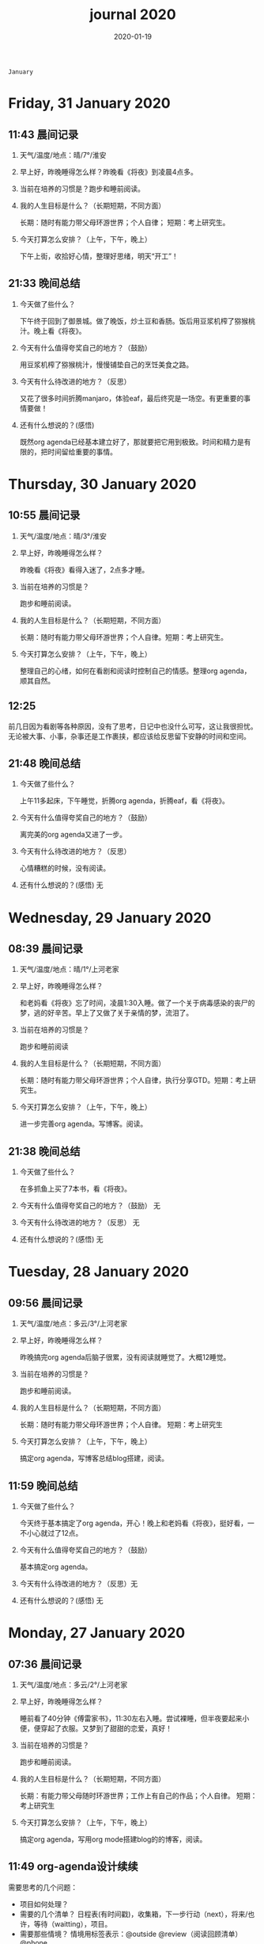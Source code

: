 
 #+TITLE: journal 2020
#+DATE: 2020-01-19
#+STARTUP: overview
#+OPTIONS: toc:t H:2 num:nil

#+begin_center
=January=
#+end_center

* Friday, 31 January 2020
** 11:43 晨间记录
*** 天气/温度/地点：晴/7°/淮安
*** 早上好，昨晚睡得怎么样？昨晚看《将夜》到凌晨4点多。
*** 当前在培养的习惯是？跑步和睡前阅读。
*** 我的人生目标是什么？（长期短期，不同方面）
    长期：随时有能力带父母环游世界；个人自律；
    短期：考上研究生。
*** 今天打算怎么安排？（上午，下午，晚上）
    下午上街，收拾好心情，整理好思绪，明天“开工”！
** 21:33 晚间总结
*** 今天做了些什么？
    下午终于回到了御景城。做了晚饭，炒土豆和香肠。饭后用豆浆机榨了猕猴桃汁。晚上看《将夜》。

    #+ATTR_HTML: :width 800
    #+ATTR_ORG: :width 600
    [[../static/img/kiwi-fruit-juice.png]]

*** 今天有什么值得夸奖自己的地方？（鼓励）
    用豆浆机榨了猕猴桃汁，慢慢铺垫自己的烹饪美食之路。
*** 今天有什么待改进的地方？（反思）
    又花了很多时间折腾manjaro，体验eaf，最后终究是一场空。有更重要的事情要做！
*** 还有什么想说的？(感悟)
    既然org agenda已经基本建立好了，那就要把它用到极致。时间和精力是有限的，把时间留给重要的事情。
* Thursday, 30 January 2020
** 10:55 晨间记录
*** 天气/温度/地点：晴/3°/淮安
*** 早上好，昨晚睡得怎么样？
    昨晚看《将夜》看得入迷了，2点多才睡。
*** 当前在培养的习惯是？
    跑步和睡前阅读。
*** 我的人生目标是什么？（长期短期，不同方面）
    长期：随时有能力带父母环游世界；个人自律。短期：考上研究生。
*** 今天打算怎么安排？（上午，下午，晚上）
    整理自己的心绪，如何在看剧和阅读时控制自己的情感。整理org agenda，顺其自然。
** 12:25 
   前几日因为看剧等各种原因，没有了思考，日记中也没什么可写，这让我很担忧。无论被大事、小事，杂事还是工作裹挟，都应该给反思留下安静的时间和空间。
** 21:48 晚间总结
*** 今天做了些什么？
    上午11多起床，下午睡觉，折腾org agenda，折腾eaf，看《将夜》。
*** 今天有什么值得夸奖自己的地方？（鼓励）
    离完美的org agenda又进了一步。
*** 今天有什么待改进的地方？（反思）
    心情糟糕的时候，没有阅读。
*** 还有什么想说的？(感悟) 无
* Wednesday, 29 January 2020
** 08:39 晨间记录
*** 天气/温度/地点：晴/1°/上河老家
*** 早上好，昨晚睡得怎么样？
    和老妈看《将夜》忘了时间，凌晨1:30入睡。做了一个关于病毒感染的丧尸的梦，逃的好辛苦。早上了又做了关于亲情的梦，流泪了。
*** 当前在培养的习惯是？
    跑步和睡前阅读
*** 我的人生目标是什么？（长期短期，不同方面）
    长期：随时有能力带父母环游世界；个人自律，执行分享GTD。短期：考上研究生。
*** 今天打算怎么安排？（上午，下午，晚上）
    进一步完善org agenda。写博客。阅读。
** 21:38 晚间总结
*** 今天做了些什么？
    在多抓鱼上买了7本书，看《将夜》。
*** 今天有什么值得夸奖自己的地方？（鼓励） 无
*** 今天有什么待改进的地方？（反思） 无
*** 还有什么想说的？(感悟) 无
* Tuesday, 28 January 2020
** 09:56 晨间记录
*** 天气/温度/地点：多云/3°/上河老家
*** 早上好，昨晚睡得怎么样？
    昨晚搞完org agenda后脑子很累，没有阅读就睡觉了。大概12睡觉。
*** 当前在培养的习惯是？
    跑步和睡前阅读。
*** 我的人生目标是什么？（长期短期，不同方面）
    长期：随时有能力带父母环游世界；个人自律。
    短期：考上研究生
*** 今天打算怎么安排？（上午，下午，晚上）
    搞定org agenda，写博客总结blog搭建，阅读。
** 11:59 晚间总结
*** 今天做了些什么？
    今天终于基本搞定了org agenda，开心！晚上和老妈看《将夜》，挺好看，一不小心就过了12点。
*** 今天有什么值得夸奖自己的地方？（鼓励）
    基本搞定org agenda。
*** 今天有什么待改进的地方？（反思）无
*** 还有什么想说的？(感悟) 无
* Monday, 27 January 2020
** 07:36 晨间记录
*** 天气/温度/地点：多云/2°/上河老家
*** 早上好，昨晚睡得怎么样？
    睡前看了40分钟《傅雷家书》，11:30左右入睡。尝试裸睡，但半夜要起来小便，便穿起了衣服。又梦到了甜甜的恋爱，真好！
*** 当前在培养的习惯是？
    跑步和睡前阅读。
*** 我的人生目标是什么？（长期短期，不同方面）
    长期：有能力带父母随时环游世界；工作上有自己的作品；个人自律。
    短期：考上研究生
*** 今天打算怎么安排？（上午，下午，晚上）
    搞定org agenda，写用org mode搭建blog的的博客，阅读。
** 11:49 org-agenda设计续续
   需要思考的几个问题：
   * 项目如何处理？
   * 需要的几个清单？
     日程表(有时间戳)，收集箱，下一步行动（next），将来/也许，等待（waitting），项目。
   * 需要那些情境？
     情境用标签表示：@outside @review（阅读回顾清单） @phone

GTD的概念和org agenda概念对应
 * 收集箱：#+CATEGORY:Inbox
 * 下一步行动：NEXT关键词
 * 将来/也许：#+CATEGORY:Someday/Maybe
 * 等待清单：WAITTING关键字
 * 项目：@Project
 * 普通任务：TODO

重要的不是GTD的概念与org agenda概念的对应是否合理，重要的是写elisp函数封装处理的细节。
本质上，任务在三块区域迁移：收集箱（未处理），将来/也许清单（预处理），目前要做的工作（即将执行）。
所以建立三个文件：inbox.org（待处理的提示信息），someday.org（将来做的任务和未激活的项目），newgtd.org(单独的任务和已确定下一步行动的活跃项目)

我的几种情境分类：
 * 阅读、回顾相关文章资料 @review
 * 打电话处理相关事务 @phone
 * 需要用到电脑 @computer
 * 思考、研究一些问题并查阅资料 @research

我的几个TODO状态关键词：TODO，NEXT，APPT，WAITTING，DONE，CANCELLED

任务按照内容的分类：goods to buy，books to read, film/episode to watch
** 12:26 头脑风暴
   * buy something
     * 录音设备（声卡，麦克风，耳机）
     * Mac mini
   * 考研复习计划
   * 阅读和做读书笔记的方法与流程
   * 学习elisp和精进计划
   * 学习C++，python，锻炼程序设计能力
   * 学习算法，提高应用能力
   * 跑步减肥，对身体情况不满
   * 规律ZW
   * 记账，leadger的矫正和规范，简化流程，写elisp函数？
   * 让更多的人看到我的blog
   * 博客撰写
     * org mode实现GTD
     * org mode实现blog
   * 每周总结，每月规划，结合子弹笔记。
   * 规范化我的emacs配置
   * 提升英语书面表达，口语能力，单词（项目）
   * 为emacs在国内推广做贡献，录视频，博客文章分享等。
   * 由于拆迁，录老家的视频
   * 我的档案在哪儿？
   * 想做的事情放到someday/maybe，每周从中选出部分准备在本周内执行（单独清单），周末未完成的放回someday/maybe，重新选择。
   * 写任务处理workflow的函数，封装处理细节。
   * 多喝水，早起一杯温水
   * 锻炼，跑步
   * 多阅读，多思考，记录思考
   * 锻炼文字表达，规范总结语言，不啰嗦，不说大白话。
   * 能够在我懈怠时激励鼓舞我的文字，视频等
   * 时常需要浏览启发我的网站，视频等。
   * 情绪日记？为什么要记录？发现更多这样的有益处的习惯。
   * 下一步行动一定要具体可行！！！
   * 打造自己满意的学习办公环境
   * 简化博客处理的流程，傻瓜式的。写到博客里。
** 21:48 晚间总结
*** 今天做了些什么？
    早晨醒来阅读《傅雷家书》40min，中午睡了一觉，晚上去外婆家吃饭。晚上回来折腾org agenda，前进了一大步，真是费脑子!
*** 今天有什么值得夸奖自己的地方？（鼓励）
    org agenda的设计前进了一大步。
*** 今天有什么待改进的地方？（反思）无
*** 还有什么想说的？(感悟) 
    设计org agenda让我感受到了脑细胞新陈代谢的感觉，过度用脑是真的累呀。
    给阅读一本书定一个期限，比如说一周读一本，更有计划。
* Sunday, 26 January 2020
** 08:59 晨间记录
*** 天气/温度/地点：多云/5°/淮安御景城
*** 早上好，昨晚睡得怎么样？
    昨晚1点多睡。
*** 当前在培养的习惯是？
    跑步和睡前阅读30min
*** 我的人生目标是什么？（长期短期，不同方面）
    长期：有能力带父母随时环游世界；工作上有自己的作品；个人自律。
    短期：考上研究生
*** 今天打算怎么安排？（上午，下午，晚上）
    随缘～
** 21:48 晚间总结
*** 今天做了些什么？
    上午回老家，中午在外婆家吃饭。下午睡了很长时间，晚上搞搞电脑。
*** 今天有什么值得夸奖自己的地方？（鼓励）无
*** 今天有什么待改进的地方？（反思）
    疫情当前，我原本的期望是待在家里，不参加一切的拜年与聚餐。可是早上老爸老妈还要要到外婆家拜年吃饭，我有点不开心，便迟迟不肯起床。应该还是要提前沟通好这些问题。不要被自己的情绪裹挟导致说话做事显得幼稚。
*** 还有什么想说的？(感悟)
“道阻且长，行则将至”，自律是一个漫长且煎熬的过程。这个过程中会有信心满满、动力十足的时刻，也会有怀疑懒惰、萎靡懈怠的念头。后者常常成为我不能持之以恒做一件事情的原因。经历过一次的失败后，我会对自己更狠，要求更严格，可是换来的却是更大的失望。一次两次，往复循环。于是我要思考，问题出在哪？如果想不清楚这个问题，作多少次的努力都是白费！

我找到了答案。问题出在我对待失败的心态。我总是努力避免失败，一旦失败，便会内心难受，这在无形中形成了压力。压力积累，人就会像高压锅一样泄了气。正确的心态应该是：认识到失败是在所难免的，每次没有完成对自己的承诺时，对自己说："我离习惯的养成又进了一步"。习惯培养的过程就像闯关，打怪升级才能提升战力，如果前进的道路一马平川，到了终点如何有能力对抗大boss？要知道，习惯要能够禁得住任何大的小的考验，才能被刻在骨子里，受益终身。
* Saturday, 25 January 2020
** 09:18 晨间记录
*** 天气/温度/地点：多云/4°/淮安御景城
*** 早上好，昨晚睡得怎么样？
    昨晚跨年，看《灵魂摆渡.黄泉》，1点多入睡。
*** 当前在培养的习惯是？跑步
*** 我的人生目标是什么？（长期短期，不同方面）
    长期目标：有能力随时带父母环游世界；工作上有自己的作品；个人自律。
    短期目标：考上研究生
*** 今天打算怎么安排？（上午，下午，晚上）
    大年初一，随缘吧～
** 22:45 晚间总结
*** 今天做了些什么？
    大年初一，早上起来电话拜年，然后一天看完了《我们与恶的距离》，太好看了！
*** 今天有什么值得夸奖自己的地方？（鼓励）
    《我们与恶的距离》一部很深刻的剧集。
*** 今天有什么待改进的地方？（反思）
    因为不想错过《我们与恶的距离》，没有跑步。其实这个问题是可以解决的，让老妈先看其他的剧，等我跑完步再一起看就好了。
*** 还有什么想说的？(感悟)
    看完了《我们与恶的距离》，HBO出品，很棒的一部剧。面对失去亲人，人会被巨大的悲痛裹挟，不能原谅施害人的家属也情有可原。但这种悲痛不应当被媒体当作炒作的筹码，也不应当以此为由践踏人权，甚至迫害施害人家属。即使罪犯也有辩护与上诉的权利，因为人人平等不是一句空话。我想那些维护司法公正的正义之士，无论是检察官或律师，都应当受到应有的尊重。
* Friday, 24 January 2020
** 08:39 晨间记录
*** 天气/温度/地点：雨/6°/淮安御景城
*** 早上好，昨晚睡得怎么样？
    睡前刷了一会儿手机，看了一篇关于自律与习惯培养的文章，明白了自律是一个漫长且煎熬的过程。而那些自律的人，只不过养成了一个又一个的好习惯，慢慢累加，慢慢累加，才最终成就了「骨子里」的自律的。

晚上11:30左右睡觉。做了一个很清晰的梦：为了考研究生，我去重读高中，遇到了许多以前的同学。陌生的教室，熟悉的同学。我问长伟他为什么要重读，他说为了提高理论的深度，为工作铺垫。我是为了考研究生，其他同学是为了上大学。故事虽然毫无逻辑，但能够说明我的一些心绪。

一个人在负重前行的路上，遇到了能一起前进的伙伴，那种惊喜感不言而喻。
*** 当前在培养的习惯是？每天跑步。
*** 我的人生目标是什么？（长期短期，不同方面）
    长期目标：随时有能力带父母环游世界；专业能力卓著；更自律，更优秀。
    短期目标：考上研究生
*** 今天打算怎么安排？（上午，下午，晚上）
    今天最重要的一件事情，初步实现org agenda。
** 10:12 org-agenda设计续
   需要思考的几个问题：
   * 项目如何处理？
   * 需要的几个清单？
     日程表(有时间戳)，收集箱，下一步行动（next），将来/也许，等待（waitting），项目。
   * 需要那些情境？
     情境用标签表示：@outside @review（阅读回顾清单） @phone

GTD的概念和org agenda概念对应
 * 收集箱：#+CATEGORY:Inbox
 * 下一步行动：NEXT关键词
 * 将来/也许：#+CATEGORY:Someday/Maybe
 * 等待清单：WAITTING关键字
 * 项目：@Project
 * 普通任务：TODO

重要的不是GTD的概念与org agenda概念的对应是否合理，重要的是写elisp函数封装处理的细节。
本质上，任务在三块区域迁移：收集箱（未处理），将来/也许清单（预处理），目前要做的工作（即将执行）。
所以建立三个文件：inbox.org（待处理的提示信息），someday.org（将来做的任务和未激活的项目），newgtd.org(单独的任务和已确定下一步行动的活跃项目)

我的几种情境分类：
 * 阅读、回顾相关文章资料 @review
 * 打电话处理相关事务 @phone
 * 思考、研究一些问题并查阅资料 @research

我的几个TODO状态关键词：TODO，NEXT，APPT，WAITTING，DONE，CANCELLED

** 23:30 晚间总结
*** 今天做了些什么？
    睡觉，跑步，看春晚，晚上看了部分《灵魂摆渡.黄泉》
*** 今天有什么值得夸奖自己的地方？（鼓励）
    跑步没有落下
*** 今天有什么待改进的地方？（反思）
    无
*** 还有什么想说的？(感悟)
    时间晚了，新年快乐！等到食谱买到了。学习做饭，来年大年三十，我要做一桌好菜。
* Thursday, 23 January 2020
** 10:03 晨间记录
*** 天气/温度/地点：多云 /7°/淮安御景城
*** 早上好，昨晚睡得怎么样？
    昨晚不太好，状况不佳，却要强行ZW。还玩了会儿王者，2点多才睡觉。
*** 我的人生目标是什么？（长期短期，不同方面）
    长期目标：随时有能力带父母环游世界；工作上有自己的作品；个人自律，分享经验。
    
    短期目标：考上研究生。
*** 今天打算怎么安排？（上午，下午，晚上）
    无论一天早晨几点起床，状态怎样，都不应该影响GTD。
** 12:09 org agenda设计
   需要思考的几个问题：
   * 项目如何处理？
   * 需要的几个清单？
     日程表(有时间戳)，收集箱，下一步行动（next），将来/也许，等待（waitting），项目。
   * 需要那些情境？
     情境用标签表示：@outside @review @phone

GTD的概念和org agenda概念对应。

清单——#+CATEGORY:
 * 收集箱：#+CATEGORY:Inbox
 * 下一步行动：NEXT关键词
 * 将来/也许：#+CATEGORY:Someday/Maybe
......
** 21:40 晚间总结
*** 今天做了些什么？
    上午10点多起床，中午看了会儿电视，下午睡一觉，晚上和老妈看韩剧《当你沉睡时》。
*** 今天有什么值得夸奖自己的地方？（鼓励）
    无
*** 今天有什么待改进的地方？（反思）
    要反思的不是今天有什么做的不好的地方，要反思的是这种时时像地方敌人一样地方自己的心态。没有人规定每天都得学习，没有都得收获满满，每天都得有满足感。今天本来就没有承诺必须要做什么，为什么要有这种负罪感，无端增加脑袋中的负担？不对，我明白了，这种不好的感觉来自没有跑步。每天跑步是我给自己的承诺！我的意志力已经连在跑步机上跑步都不能坚持了吗？这是需要反思的！

鉴于如今的体重，跑步一天都不能落下，而且得加量，每天跑两次。
*** 还有什么想说的？(感悟)
    在什么样子的环境里面做什么事情。在书房就要学习，在卧室就要睡觉。

    买的一箱精酿啤酒，喝了三瓶。说实话，我有点失望，和普通的工啤味道别无二致。
* Wednesday, 22 January 2020
** 08:46 晨间记录
*** 天气/温度/地点：多云/6°/上河老家
*** 早上好，昨晚睡得怎么样？
    睡前读了18分钟《傅雷家书》。12点左右睡觉，5点左右醒来上厕所，到客厅里继续睡。早上多次被闹钟打断，明显感觉睡眠质量不是很好。我得重新思考睡眠质量与闹钟设定的关系了。
*** 我的人生目标是什么？（长期短期，不同方面）
    长期目标：随时有能力带父母环游世界；工作上有自己的作品；个人通过自律改变自己，影响他人。

    短期目标：考上研究生。
*** 今天打算怎么安排？（上午，下午，晚上）
    上午贴对年，整理要带走的物品。下午晚上随缘吧，把org agenda放在心上。
** 21:46 晚间总结
*** 今天做了些什么？
    上午贴了对联，整理了要带走的物品。下午和爸妈上街，晚上理了发，看《灵魂摆渡》。跑步20min，2.5km。
*** 今天有什么值得夸奖自己的地方？（鼓励）
    收拾东西前运用了《搞定》里的方法：核查清单。
*** 今天有什么待改进的地方？（反思）
    体重越来越不正常了，得加大跑步的量了。
*** 还有什么想说的？(感悟)
    唯有学习与学习后的成就感能够治疗我的空虚。
* Tuesday, 21 January 2020
** 07:18 晨间记录
*** 天气/温度/地点：晴/0°/淮安御景城
*** 早上好，昨晚睡得怎么样？
    睡前看了一会儿《傅雷家书》，看到傅雷夫妇对儿子无微不至的关心，尤其是恋爱方面提点甚多。父母说话的语气是严肃的，但我读着读着却笑了出来。他们为儿子忧虑时的小抱怨有些可爱呢。哈哈哈。
然后12点左右睡觉，1点多醒来一次。
*** 我的人生目标是什么？（长期短期，不同方面）
长期目标：有能力随时带父母环游世界；工作上有自己骄傲的作品；个人自律，多阅读，多分享，更优秀。

短期目标：考上研究生。
*** 今天打算怎么安排？（上午，下午，晚上）
今天要去外婆家吃饭，所以我学习的时间不固定。大概就是带一本《傅雷家书》和电脑。最重要的任务还是使用org mode重新实现GTD。
** 16:51 disqus评论懒加载代码

   #+BEGIN_SRC html
   <div id=\"disqus_thread\"></div>
   <script>
    function loadDisqus() {
      // Disqus 安装代码
      var d = document, s = d.createElement('script');
      s.src = 'https://geekinney-blog.disqus.com/embed.js';
      s.setAttribute('data-timestamp', +new Date());
      (d.head || d.body).appendChild(s);
    }

    // 通过检查 window 对象确认是否在浏览器中运行
    var runningOnBrowser = typeof window !== \"undefined\";
   // 通过检查 scroll 事件 API 和 User-Agent 来匹配爬虫
   var isBot = runningOnBrowser && !(\"onscroll\" in window) || typeof navigator !== \"undefined\" && /(gle|ing|ro|msn)bot|crawl|spider|yand|duckgo/i.test(navigator.userAgent);
   // 检查当前浏览器是否支持 IntersectionObserver API
   var supportsIntersectionObserver = runningOnBrowser && \"IntersectionObserver\" in window;

    // 一个小 hack，将耗时任务包裹在 setTimeout(() => { }, 1) 中，可以推迟到 Event Loop 的任务队列中、等待主调用栈清空后才执行，在绝大部分浏览器中都有效
    // 其实这个 hack 本来是用于优化骨架屏显示的。一些浏览器总是等 JavaScript 执行完了才开始页面渲染，导致骨架屏起不到降低 FCP 的优化效果，所以通过 hack 将耗时函数放到骨架屏渲染完成后再进行。
    setTimeout(function () {
      if (!isBot && supportsIntersectionObserver) {
	// 当前环境不是爬虫、并且浏览器兼容 IntersectionObserver API
	var disqus_observer = new IntersectionObserver(function(entries) {
	  // 当前视窗中已出现 Disqus 评论框所在位置
	  if (entries[0].isIntersecting) {
	    // 加载 Disqus
	    loadDisqus();
	    // 停止当前的 Observer
	    disqus_observer.disconnect();
	  }
	}, { threshold: [0] });
	// 设置让 Observer 观察 #disqus_thread 元素
	disqus_observer.observe(document.getElementById('disqus_thread'));
      } else {
	// 当前环境是爬虫、或当前浏览器其不兼容 IntersectionObserver API
	// 直接加载 Disqus
	loadDisqus();
      }
    }, 1);
   </script>
   #+END_SRC
** 21:35 晚间总结
*** 今天做了些什么？
早上7点多醒来在床上看了一个小时的《傅雷家书》，然后和爸妈回老家。中午在外奶家吃了饭，下午睡了一觉。尝试了一些新的博客评论系统，最终成功使用valine替换disqus。valine可以在国内访问，还比较满意。晚上陪老妈看了几集灵魂摆渡2。
*** 今天有什么值得夸奖自己的地方？（鼓励）
读傅雷的家书教会了我调节情绪。

上午被老爸说了几句，有点生气。心里默默难受的时候想到了傅雷在家书中写到的，自己年轻时的脾气常常使儿子难受，夫人受折磨，所以儿子（傅聪）不在身边时反思自己，常常觉得愧疚。是呀，本来就是一些小事。父子交谈，有时意见不合，有时多啰嗦了几句，本就都是好意。犯不着为了这些使自己心情糟糕，又折磨了身边的人。想着想着，心情便舒展了许多。
*** 今天有什么待改进的地方？（反思）
爸妈说的话应当放在心上。我会下意识的忽略爸妈的叮嘱，以致于像晾衣服，叫人这些小事总需要他们唠叨。究其原因，我认为这些本就是无关紧要的事情。但是，最好不要让爸妈总是因为这些小事操心。即使是胸怀天下的人内心也当有一份细腻与柔情，不是吗？
*** 还有什么想说的？(感悟)
    喜欢《灵魂摆渡2》的「旧事」那两集，一开始没看懂，随着剧情的发展慢慢的感受到编剧想要表达的战乱时期人民的疾苦。像灵魂摆渡人这样历经千年时代变革，看尽人世沧桑的存在最懂人情能暖，也最能触动观众内心最柔软的部分。

听了大内最新一期节目，晓辉和相征聊汪曾祺。汪老爷子是个真实可爱的人，我很喜欢他的文风，有空定要好好读读他的作品。
* Monday, 20 January 2020
** 08:07 晨间记录
*** 天气/温度/地点：雾/0°/淮安御景城
*** 早上好，昨晚睡得怎么样？
    昨晚睡前在京东上买了精酿啤酒，价格130多。听大内一直对精酿啤酒很好奇，这次恰逢春节，终于有机会品尝一下了。
    12:30熄灯睡觉，估计要到1:00多才睡着。6点和7点分别醒来了一次，小眯了一会就到了8点。又记不清梦见什么了。我应该在早晨记忆尚存的时候做些记录。
*** 我的人生目标是什么？（长期短期，不同方面）
    长期目标：有能力和时间带父母环游世界；工作上有引以为傲的作品；个人方面更自律，多读书，更优秀。
    短期目标：考上研究生。
*** 今天打算怎么安排？（上午，下午，晚上）
    吃完早饭，到超市买东西（读书笔记相关，口罩...），然后今天的主要工作也是总结完《搞定》，调整org-agenda。顺带读一读《傅雷家书》。
    * [X] 买东西
    * [X] 总结搞定
    * [X] 阅读《傅雷家书》

** 21:31 晚间总结
*** 几句话总结一下今天？
    早上在小吃铺吃了馄饨和烧卖，然后去万达的超市逛了逛，买了部分做读书笔记的文具。中午睡了会，下午总结搞定，折腾了blog。晚上读了会《傅雷家书》。
*** 今天有什么值得夸奖自己的地方？（鼓励）
    明白了一个道理：这个世界上令我好奇的事物，我想学习的知识，我想阅读的书籍浩如烟海，穷尽一生我也不能全部了解，学习，读完。从这个意义上看，生命短暂，时间宝贵，且行且珍惜。

开心的是通过《但是还有书籍》这部纪录片，让我认识了B站的up主小隐，从而让我意识到b站有很丰富的资源，很多有意思的up主的视频，很多前人的经验。它就像一个知识宝库，你的好奇心越大，探索欲越强烈，它带给你的智慧也越多。感谢，感恩有这样优秀的平台。也很幸运我认识到了这个道理。
*** 今天有什么待改进的地方？（反思）
    关于ZW这件事情，我一直没有认真的讨论过它。好吧，我实在是说服不了自己，的确的全方面的好好了解一下它。目前姑且制定一个习惯周期，这是比较合理的。把这个习惯记录进blog，表明我对它的重视。

关于中午午休。首要问题是午休前刷手机过了午休时间，进而影响下午的学习安排；其次是午休时间到了仍然瞌睡，不能果断起床。主要就是这两个问题。
之前一直想培养在床上不玩手机的习惯，多次失败后没有坚持下来，便不了了之了。现在我想将这个习惯的培养提上日程了。它会是解决午休第一个问题的灵丹妙药。至于第二个问题，根源在睡眠质量不高。所以平时要多锻炼，少ZW。减少从醒来的状态切换到学习的状态的时间也是很好的解决办法。这就需要改变午休的方式，比如在书房睡觉。先待定吧，着重把第一个问题解决好。

关于文字表达。写上面这段文字让我意识到自己缺乏书面表达的训练。如果我不动脑子的书写，文字中便充满了语病。如果我有意识的注重书写时的逻辑表达和用词，语句便会通顺许多。所以以后切忌“意识流式”写作，多留意表达通顺，多训练表达的美感。

还有一些，明天接着反思。

*** 还有什么想说的？（感悟）
    我不必为没有履行对自己的承诺而烦心，既然时间已经过去，何不乐观的去反思。每天不能只有反思，也要学会找到自己做得好的地方，懂得感恩。我把人的精神状态比作一个天秤，左边是鼓励，右边是反思。任何一边偏重都会导致天秤失衡。

读《傅雷家书》，在傅雷给儿子傅聪的信中，我可以真切的感受到傅雷对儿子生活方方面面的关心，这些内容关于俄文学习，关于乐理学习，关于处理恋爱与艺术的关系，关于儿子的心情....也有对自己的反思，傅雷的脾气有的时候会让儿子、妻子忧心。不行了，我得多读别人的文字，写的太不流畅了！
* Sunday, 19 January 2020
** 09:49 晨间日记
*** 天气/温度/地点：晴/4°/淮安御景城
*** 早上好，昨晚睡得怎么样？
    昨天12:40多睡觉，记不清梦见了什么。
*** 我的人生目标是什么？（长期短期，不同方面）
    长期愿景：有能力随时带父母环游世界；计算机行业里作出自己的成绩；个人方面养成自律的习惯并能影响他人。目前的目标是考上研究生。
*** 今天打算怎么安排？（上午，下午，晚上）
    今天做重要的事情是搞定org agenda。

*** 几句话总结一下今天？
    上午整理《搞定》笔记，中午吃了蛋炒饭，看完了《但是还有书籍》，了解了B站的up主小隐。下午睡了一觉，跑步30min，3.5km。晚上折腾blog，将org-journal导出到blog。晚上洗了澡，回来买了份“章福元”吃。
*** 今天最大的收获是什么？（鼓励）
    看了小隐一期关于做读书笔记的视频，了解了读书的仪式感：布置一个优雅的环境，用一些小道具，冲一杯热咖啡...
*** 有什么有待改进的地方？（反思）
    我感觉自己又陷入了那个怪圈：一旦一开始没有做好，接下来就会全盘皆输。早上没有按照预期的时间起床，接下来一天的时间就荒废了。这是一种很不好的做法。破局的办法是培养一些好的习惯，像晨间日记一样。习惯就是那些即使一天的状况再再糟糕，也要能雷打不动去做事情。培养了这些好的习惯（无论是长期的还是短期的），起码能保证自己的心情不那么糟糕。

    举几个例子：不知道要做什么的时候，看书！早上起来出去慢跑个几公里（前提是起早点）！傍晚按时跑步！中午不要在床上睡觉！
    另一个方面，我得认识到这几天糟糕的情绪与状态的根源：没有兑现自己的承诺。每天我都在晨间日记里面写下今天要做的事情，但是当自己没有履行承诺时，便会产生消极情绪。这种消极情绪持续积累便让人忘了GTD。所有以后我每天只列出一件最重要的事情，其余的培养成习惯，剩下的做一步看一步。我不知道这么做是否合理，但对我来说是有效的。
** 15:00 看完《但是还有书籍》有感
   看完《但是还有书籍》和小隐的一期视频后，我有一种深深的焦虑感。焦虑于我没能在自己前20年的人生里与阅读为伴，没能在阅读的世界里开拓眼界，汲取知识，培养素养，学会表达。如果我能像小隐一样5岁便能在书籍的海洋中遨游，在知识的圣殿里流连忘返，此刻的我一定不会是此刻的我。我的心境，我的思考方式，对待生活的态度，我的人生观、价值观都会有很大的不同。这个世界没有如果，幸好我遇见阅读还不算太晚。

始终让我意难平的是小隐的手账视频介绍自己在英国游学的经历。这种带着朝圣的心境在他国参观，享受自然最纯粹的洗涤，异国他乡的求学的心境与情结在我的脑海中挥之不去。我向往这样的生活。可能，当我到了那个环境时就没了此番的憧憬，但此刻的心情实在是令人难以平复。总结就是在面对优秀的人时，内心会产生愧疚感。对平时自己浪费了很多的时间而后悔。
